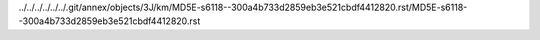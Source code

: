 ../../../../../../.git/annex/objects/3J/km/MD5E-s6118--300a4b733d2859eb3e521cbdf4412820.rst/MD5E-s6118--300a4b733d2859eb3e521cbdf4412820.rst